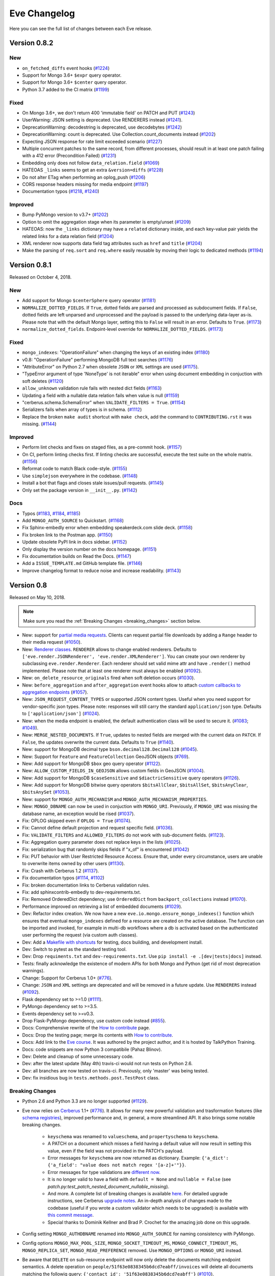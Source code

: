 Eve Changelog
=============

Here you can see the full list of changes between each Eve release.

Version 0.8.2
-------------

New
~~~
- ``on_fetched_diffs`` event hooks (`#1224`_)
- Support for Mongo 3.6+ ``$expr`` query operator.
- Support for Mongo 3.6+ ``$center`` query operator.
- Python 3.7 added to the CI matrix (`#1199`_)

Fixed
~~~~~
- On Mongo 3.6+, we don't return 400 'immutable field' on PATCH and PUT (`#1243`_)
- UserWarning: JSON setting is deprecated. Use RENDERERS instead (`#1241`_).
- DeprecationWarning: decodestring is deprecated, use decodebytes (`#1242`_)
- DeprecationWarning: count is deprecated. Use Collection.count_documents instead (`#1202`_)
- Expecting JSON response for rate limit exceeded scenario (`#1227`_)
- Multiple concurrent patches to the same record, from different processes,
  should result in at least one patch failing with a 412 error (Precondition
  Failed) (`#1231`_)
- Embedding only does not follow ``data_relation.field`` (`#1069`_)
- HATEOAS ``_links`` seems to get an extra ``&version=diffs`` (`#1228`_)
- Do not alter ETag when performing an oplog_push (`#1206`_)
- CORS response headers missing for media endpoint (`#1197`_)
- Documentation typos (`#1218`_, `#1240`_)

Improved
~~~~~~~~
- Bump PyMongo version to v3.7+ (`#1202`_)
- Option to omit the aggregation stage when its parameter is empty/unset (`#1209`_)
- HATEOAS: now the ``_links`` dictionary may have a ``related`` dictionary
  inside, and each key-value pair yields the related links for a data relation
  field (`#1204`_)
- XML renderer now supports data field tag attributes such as ``href`` and
  ``title`` (`#1204`_)
- Make the parsing of ``req.sort`` and ``req.where`` easily reusable by moving
  their logic to dedicated methods (`#1194`_)

.. _`#1199`: https://github.com/pyeve/eve/issues/1199
.. _`#1243`: https://github.com/pyeve/eve/issues/1243
.. _`#1241`: https://github.com/pyeve/eve/issues/1241
.. _`#1242`: https://github.com/pyeve/eve/issues/1242
.. _`#1202`: https://github.com/pyeve/eve/issues/1202
.. _`#1240`: https://github.com/pyeve/eve/issues/1240
.. _`#1227`: https://github.com/pyeve/eve/issues/1227
.. _`#1231`: https://github.com/pyeve/eve/issues/1231
.. _`#1069`: https://github.com/pyeve/eve/issues/1069
.. _`#1224`: https://github.com/pyeve/eve/pull/1224
.. _`#1228`: https://github.com/pyeve/eve/pull/1228
.. _`#1218`: https://github.com/pyeve/eve/pull/1218
.. _`#1209`: https://github.com/pyeve/eve/issues/1209
.. _`#1206`: https://github.com/pyeve/eve/issues/1206
.. _`#1204`: https://github.com/pyeve/eve/pull/1204
.. _`#1194`: https://github.com/pyeve/eve/pull/1194
.. _`#1197`: https://github.com/pyeve/eve/issues/1197

Version 0.8.1
-------------

Released on October 4, 2018.

New
~~~
- Add support for Mongo ``$centerSphere`` query operator (`#1181`_)
- ``NORMALIZE_DOTTED_FIELDS``. If ``True``, dotted fields are parsed and
  processed as subdocument fields. If ``False``, dotted fields are left
  unparsed and unprocessed and the payload is passed to the underlying
  data-layer as-is. Please note that with the default Mongo layer, setting this
  to ``False`` will result in an error. Defaults to ``True``. (`#1173`_)
- ``normalize_dotted_fields``. Endpoint-level override
  for ``NORMALIZE_DOTTED_FIELDS``. (`#1173`_)

Fixed
~~~~~
- ``mongo_indexes``: "OperationFailure" when changing the keys of an existing index (`#1180`_)
- v0.8: "OperationFailure" performing MongoDB full text searches (`#1176`_)
- "AttributeError" on Python 2.7 when obsolete ``JSON`` or ``XML`` settings are used (`#1175`_).
- "TypeError argument of type 'NoneType' is not iterable" error when using document embedding in conjuction with soft deletes (`#1120`_)
- ``allow_unknown`` validation rule fails with nested dict fields (`#1163`_)
- Updating a field with a nullable data relation fails when value is null (`#1159`_)
- "cerberus.schema.SchemaError" when ``VALIDATE_FILTERS = True``. (`#1154`_)
- Serializers fails when array of types is in schema. (`#1112`_)
- Replace the broken ``make audit`` shortcut with ``make check``, add the
  command to ``CONTRIBUTING.rst`` it was missing.  (`#1144`_)

Improved
~~~~~~~~
- Perform lint checks and fixes on staged files, as a pre-commit hook.
  (`#1157`_)
- On CI, perform linting checks first. If linting checks are successful,
  execute the test suite on the whole matrix. (`#1156`_)
- Reformat code to match Black code-style. (`#1155`_)
- Use ``simplejson`` everywhere in the codebase. (`#1148`_)
- Install a bot that flags and closes stale issues/pull requests. (`#1145`_)
- Only set the package version in ``__init__.py``. (`#1142`_)

Docs
~~~~
- Typos (`#1183`_, `#1184`_, `#1185`_)
- Add ``MONGO_AUTH_SOURCE`` to Quickstart. (`#1168`_)
- Fix Sphinx-embedly error when embedding speakerdeck.com slide deck. (`#1158`_)
- Fix broken link to the Postman app. (`#1150`_)
- Update obsolete PyPI link in docs sidebar. (`#1152`_)
- Only display the version number on the docs homepage. (`#1151`_)
- Fix documentation builds on Read the Docs. (`#1147`_)
- Add a ``ISSUE_TEMPLATE.md`` GitHub template file. (`#1146`_)
- Improve changelog format to reduce noise and increase readability. (`#1143`_)

.. _`#1185`: https://github.com/pyeve/eve/pull/1185
.. _`#1184`: https://github.com/pyeve/eve/pull/1184
.. _`#1183`: https://github.com/pyeve/eve/pull/1183
.. _`#1181`: https://github.com/pyeve/eve/issues/1181
.. _`#1180`: https://github.com/pyeve/eve/issues/1180
.. _`#1176`: https://github.com/pyeve/eve/issues/1176
.. _`#1175`: https://github.com/pyeve/eve/issues/1175
.. _`#1173`: https://github.com/pyeve/eve/issues/1173
.. _`#1168`: https://github.com/pyeve/eve/issues/1168
.. _`#1142`: https://github.com/pyeve/eve/issues/1142
.. _`#1143`: https://github.com/pyeve/eve/issues/1143
.. _`#1144`: https://github.com/pyeve/eve/issues/1144
.. _`#1145`: https://github.com/pyeve/eve/issues/1145
.. _`#1146`: https://github.com/pyeve/eve/issues/1146
.. _`#1147`: https://github.com/pyeve/eve/issues/1147
.. _`#1148`: https://github.com/pyeve/eve/issues/1148
.. _`#1151`: https://github.com/pyeve/eve/issues/1151
.. _`#1152`: https://github.com/pyeve/eve/issues/1152
.. _`#1150`: https://github.com/pyeve/eve/issues/1150
.. _`#1112`: https://github.com/pyeve/eve/issues/1112
.. _`#1154`: https://github.com/pyeve/eve/issues/1154
.. _`#1155`: https://github.com/pyeve/eve/issues/1155
.. _`#1156`: https://github.com/pyeve/eve/issues/1156
.. _`#1157`: https://github.com/pyeve/eve/issues/1157
.. _`#1158`: https://github.com/pyeve/eve/issues/1158
.. _`#1159`: https://github.com/pyeve/eve/issues/1159
.. _`#1163`: https://github.com/pyeve/eve/issues/1163
.. _`#1120`: https://github.com/pyeve/eve/issues/1120

Version 0.8
-----------

Released on May 10, 2018.

.. note::

    Make sure you read the :ref:`Breaking Changes <breaking_changes>` section below.

- New: support for `partial media requests`_. Clients can request partial file
  downloads by adding a ``Range`` header to their media request (`#1050`_).
- New: `Renderer classes`_. ``RENDERER`` allows to change enabled renderers.
  Defaults to ``['eve.render.JSONRenderer', 'eve.render.XMLRenderer']``. You
  can create your own renderer by subclassing ``eve.render.Renderer``. Each
  renderer should set valid mime attr and have ``.render()`` method
  implemented. Please note that at least one renderer must always be enabled
  (`#1092`_).
- New: ``on_delete_resource_originals`` fired when soft deletion occurs
  (`#1030`_).
- New: ``before_aggregation`` and ``after_aggregation`` event hooks allow to
  attach `custom callbacks to aggregation endpoints`_ (`#1057`_).
- New: ``JSON_REQUEST_CONTENT_TYPES`` or supported JSON content types. Useful
  when you need support for vendor-specific json types. Please note: responses
  will still carry the standard ``application/json`` type. Defaults to
  ``['application/json']`` (`#1024`_).
- New: when the media endpoint is enabled, the default authentication class
  will be used to secure  it. (`#1083`_; `#1049`_).
- New: ``MERGE_NESTED_DOCUMENTS``. If ``True``, updates to nested fields are
  merged with the current data on ``PATCH``. If ``False``, the updates
  overwrite the current data. Defaults to ``True`` (`#1140`_).
- New: support for MongoDB decimal type ``bson.decimal128.Decimal128``
  (`#1045`_).
- New: Support for ``Feature`` and ``FeatureCollection`` GeoJSON objects
  (`#769`_).
- New: Add support for MongoDB ``$box`` geo query operator (`#1122`_).
- New: ``ALLOW_CUSTOM_FIELDS_IN_GEOJSON`` allows custom fields in GeoJSON
  (`#1004`_).
- New: Add support for MongoDB ``$caseSensitive`` and ``$diactricSensitive``
  query operators (`#1126`_).
- New: Add support for MongoDB bitwise query operators ``$bitsAllClear``,
  ``$bitsAllSet``, ``$bitsAnyClear``, ``$bitsAnySet`` (`#1053`_).
- New: support for ``MONGO_AUTH_MECHANISM`` and
  ``MONGO_AUTH_MECHANISM_PROPERTIES``.
- New: ``MONGO_DBNAME`` can now be used in conjuction with ``MONGO_URI``.
  Previously, if ``MONGO_URI`` was missing the database name, an exception
  would be rised (`#1037`_).
- Fix: OPLOG skipped even if ``OPLOG = True`` (`#1074`_).
- Fix: Cannot define default projection and request specific field. (`#1036`_).
- Fix: ``VALIDATE_FILTERS`` and ``ALLOWED_FILTERS`` do not work with
  sub-document fields. (`#1123`_).
- Fix: Aggregation query parameter does not replace keys in the lists
  (`#1025`_).
- Fix: serialization bug that randomly skips fields if "x_of" is encountered
  (`#1042`_)
- Fix: PUT behavior with User Restricted Resource Access. Ensure that, under
  every circumstance, users are unable to overwrite items owned by other users
  (`#1130`_).
- Fix: Crash with Cerberus 1.2 (`#1137`_).
- Fix documentation typos (`#1114`_, `#1102`_)
- Fix: broken documentation links to Cerberus validation rules.
- Fix: add sphinxcontrib-embedly to dev-requirements.txt.
- Fix: Removed OrderedDict dependency; use ``OrderedDict`` from
  ``backport_collections`` instead (`#1070`_).
- Performance improved on retrieving a list of embedded documents (`#1029`_).
- Dev: Refactor index creation. We now have a new
  ``eve.io.mongo.ensure_mongo_indexes()`` function which ensures that eventual
  ``mongo_indexes`` defined for a resource are created on the active database.
  The function can be imported and invoked, for example in multi-db workflows
  where a db is activated based on the authenticated user performing the
  request (via custom auth classes).
- Dev: Add a `Makefile with shortcuts`_ for testing, docs building, and
  development install.
- Dev: Switch to pytest as the standard testing tool.
- Dev: Drop ``requiments.txt`` and ``dev-requirements.txt``. Use ``pip install
  -e .[dev|tests|docs]`` instead.
- Tests: finally acknowledge the existence of modern APIs for both Mongo and
  Python (get rid of most deprecation warnings).
- Change: Support for Cerberus 1.0+ (`#776`_).
- Change: ``JSON`` and ``XML`` settings are deprecated and will be removed in
  a future update. Use ``RENDERERS`` instead (`#1092`_).
- Flask dependency set to >=1.0 (`#1111`_).
- PyMongo dependency set to >=3.5.
- Events dependency set to >=v0.3.
- Drop Flask-PyMongo dependency, use custom code instead (`#855`_).
- Docs: Comprehensive rewrite of the `How to contribute`_ page.
- Docs: Drop the testing page; merge its contents with `How to contribute`_.
- Docs: Add link to the `Eve course`_. It was authored by the project author,
  and it is hosted by TalkPython Training.
- Docs: code snippets are now Python 3 compatibile (Pahaz Blinov).
- Dev: Delete and cleanup of some unnecessary code.
- Dev: after the latest update (May 4th) travis-ci would not run tests on
  Python 2.6.
- Dev: all branches are now tested on travis-ci. Previously, only 'master' was
  being tested.
- Dev: fix insidious bug in ``tests.methods.post.TestPost`` class.

.. _breaking_changes:

Breaking Changes
~~~~~~~~~~~~~~~~
- Python 2.6 and Python 3.3 are no longer supported (`#1129`_).
- Eve now relies on `Cerberus`_ 1.1+  (`#776`_). It allows for many new
  powerful validation and trasformation features (like `schema registries`_),
  improved performance and, in general, a more streamlined API. It also brings
  some notable breaking changes.

    - ``keyschema`` was renamed to ``valueschema``, and ``propertyschema`` to
      ``keyschema``.
    - A PATCH on a document which misses a field having a default value will
      now result in setting this value, even if the field was not provided in
      the PATCH's payload.
    - Error messages for ``keyschema`` are now returned as dictionary. Example:
      ``{'a_dict': {'a_field': "value does not match regex '[a-z]+'"}}``.
    - Error messages for type validations are `different now`_.
    - It is no longer valid to have a field with ``default = None`` and
      ``nullable = False`` (see
      *patch.py:test_patch_nested_document_nullable_missing*).
    - And more. A complete list of breaking changes  is available here_. For
      detailed upgrade instructions, see Cerberus `upgrade notes`_. An in-depth
      analysis of changes made to the codebase (useful if you wrote a custom
      validator which needs to be upgraded) is available with `this commit
      message`_.
    - Special thanks to Dominik Kellner and Brad P. Crochet for the amazing job
      done on this upgrade.

- Config setting ``MONGO_AUTHDBNAME`` renamed into ``MONGO_AUTH_SOURCE`` for
  naming consistency with PyMongo.
- Config options ``MONGO_MAX_POOL_SIZE``, ``MONGO_SOCKET_TIMEOUT_MS``,
  ``MONGO_CONNECT_TIMEOUT_MS``, ``MONGO_REPLICA_SET``,
  ``MONGO_READ_PREFERENCE`` removed. Use ``MONGO_OPTIONS`` or ``MONGO_URI``
  instead.
- Be aware that ``DELETE`` on sub-resource endpoint will now only delete the
  documents matching endpoint semantics. A delete operation on
  ``people/51f63e0838345b6dcd7eabff/invoices`` will delete all documents
  matching the followig query: ``{'contact_id': '51f63e0838345b6dcd7eabff'}``
  (`#1010`_).

.. _#1140: https://github.com/pyeve/eve/pull/1140
.. _#1111: https://github.com/pyeve/eve/issues/1111
.. _#1129: https://github.com/pyeve/eve/issues/1129
.. _#1057: https://github.com/pyeve/eve/issues/1057
.. _#1137: https://github.com/pyeve/eve/issues/1137
.. _#1122: https://github.com/pyeve/eve/issues/1122
.. _#1050: https://github.com/pyeve/eve/pull/1050
.. _#1130: https://github.com/pyeve/eve/pull/1130
.. _#1074: https://github.com/pyeve/eve/issues/1074
.. _#1036: https://github.com/pyeve/eve/issues/1036
.. _#1128: https://github.com/pyeve/eve/pull/1128
.. _#1126: https://github.com/pyeve/eve/pull/1126
.. _#1123: https://github.com/pyeve/eve/issues/1123
.. _#1102: https://github.com/pyeve/eve/pull/1102
.. _#1114: https://github.com/pyeve/eve/pull/1114
.. _#1092: https://github.com/pyeve/eve/pull/1092
.. _#1083: https://github.com/pyeve/eve/issues/1083
.. _#1049: https://github.com/pyeve/eve/issues/1049
.. _#1053: https://github.com/pyeve/eve/issues/1053
.. _#1070: https://github.com/pyeve/eve/pull/1070
.. _#1045: https://github.com/pyeve/eve/issues/1045
.. _#1042: https://github.com/pyeve/eve/pull/1042
.. _#1030: https://github.com/pyeve/eve/pull/1030
.. _#1037: https://github.com/pyeve/eve/issues/1037
.. _#1029: https://github.com/pyeve/eve/issues/1029
.. _#1024: https://github.com/pyeve/eve/issues/1024
.. _#769: https://github.com/pyeve/eve/issues/769
.. _#1004: https://github.com/pyeve/eve/issues/1004
.. _#776: https://github.com/pyeve/eve/issues/776
.. _#855: https://github.com/pyeve/eve/issues/855
.. _#1010: https://github.com/pyeve/eve/issues/1010
.. _#1025: https://github.com/pyeve/eve/issues/1025
.. _Cerberus: http://python-cerberus.org
.. _`schema registries`: http://docs.python-cerberus.org/en/stable/schemas.html#registries
.. _`different now`: http://docs.python-cerberus.org/en/stable/upgrading.html#data-types
.. _here: http://docs.python-cerberus.org/en/stable/changelog.html#breaking-changes
.. _`upgrade notes`: http://python-cerberus.org/en/stable/upgrading.html
.. _`this commit message`: https://github.com/pyeve/eve/pull/1001/commits/1110f807b478efa9f13ad1d217d22ceaa2a9e42d
.. _`partial media requests`: http://python-eve.org/features.html#partial-media-downloads
.. _`custom callbacks to aggregation endpoints`: http://python-eve.org/features.html#aggregation-event-hooks
.. _`Renderer classes`: http://python-eve.org/features.html#rendering
.. _`makefile with shortcuts`: http://python-eve.org/contributing.html#make-targets
.. _`How to contribute`: http://python-eve.org/contributing.html
.. _`Eve course`: https://training.talkpython.fm/courses/explore_eve/eve-building-restful-mongodb-backed-apis-course

Version 0.7.10
~~~~~~~~~~~~~~

Released on July 15, 2018.

- Fix: Pin Flask-PyMongo dependency to avoid crash with Flask-PyMongo 2. Closes #1172.

Version 0.7.9
~~~~~~~~~~~~~

Released on May 10, 2018

- Python 2.6 and Python 3.3 are deprecated. Closes #1129.

Version 0.7.8
~~~~~~~~~~~~~

Released on 7 February, 2018

- Fix: breaking syntax error in v0.7.7

Version 0.7.7
~~~~~~~~~~~~~

Released on 7 February, 2018

- Fix: geo queries now properly support ``$geometry`` and ``$maxDistance``
  operators. Closes #1103.

Version 0.7.6
~~~~~~~~~~~~~

Released on 14 January, 2018

- Improve query parsing robustness.

Version 0.7.5
~~~~~~~~~~~~~

Released on 4 December, 2017

- Fix: A query was not fully traversed in the sanitization. Therefore the
  blacklist for mongo wueries could be bypassed, allowing for dangerous
  ``$where`` queries (Moritz Schneider).

Version 0.7.4
~~~~~~~~~~~~~

Released on 24 May, 2017

- Fix: ``post_internal`` fails when using ``URL_PREFIX`` or ``API_VERSION``.
  Closes #810.

Version 0.7.3
~~~~~~~~~~~~~

Released on 3 May, 2017

- Eve and Cerberus are now collaboratively funded projects, see:
  https://nicolaiarocci.com/eve-and-cerberus-funding-campaign/
- Fix: Internal resource, oplog enabled: a ``*_internal`` method defined in
  ``OPLOG_METHODS`` triggers keyerror (Einar Huseby).
- Dev: use official Alabaster theme instead of custom fork.
- Fix: docstrings typos (Martin Fous).
- Docs: explain that ``ALLOW_UNKNOWN`` can also be used to expose the whole
  document as found in the database, with no explicit validation schema.
  Addresses #995.
- Docs: add Eve-Healthcheck to extensions list (Luis Fernando Gomes).

Version 0.7.2
~~~~~~~~~~~~~

Released on 6 March, 2017

- Fix: Validation exceptions are returned in ``doc_issues['validator
  exception']`` across all edit methods (POST, PUT, PATCH). Closes #994.
- Fix: When there is ``MONGO_URI`` defined it will be used no matter if the
  resource is using a prefix or not (Petr Jašek).
- Docs: Add code snippet with an example of how to implement a simple list of
  items that supports both list-level and item-level CRUD operations (John
  Chang).

Version 0.7.1
~~~~~~~~~~~~~

Released on 14 February, 2017

- Fix: "Cannot create a consistent method resolution order" on Python 3.5.2 and
  3.6 since Eve 0.7. Closes #984.

- Docs: update README with svg bade (Sobolev Nikita).
- Docs: fix typo and dead link to Nicola's website (Dominik Kellner).

- ``develop`` branch has been dropped. ``master`` is now the default project
  branch.

Version 0.7
~~~~~~~~~~~

Released on 6 February, 2017

- New: Add Python 3.6 as a supported interpreter.

- New: ``OPTIMIZE_PAGINATION_FOR_SPEED``. Set this to ``True`` to improve
  pagination performance. When optimization is active no count operation, which
  can be slow on large collections, is performed on the database. This does
  have a few consequences. Firstly, no document count is returned. Secondly,
  ``HATEOAS`` is less accurate: no last page link is available, and next page
  link is always included, even on last page. On big collections, switching
  this feature on can greatly improve performance. Defaults to ``False``
  (slower performance; document count included; accurate ``HATEOAS``). Closes
  #944 and #853.


- New: ``Location`` header is returned on ``201 Created`` POST responses. If
  will contain the URI to the created document. If bulk inserts are enabled,
  only the first document URI is returned. Closes #795.

- New: Pretty printing.You can pretty print the response by specifying a query
  parameter named ``?pretty`` (Hasan Pekdemir).

- New: ``AUTO_COLLAPSE_MULTI_KEYS``. If set to ``True``, multiple values sent
  with the same key, submitted using the ``application/x-www-form-urlencoded``
  or ``multipart/form-data`` content types, will automatically be converted to
  a list of values. When using this together with ``AUTO_CREATE_LISTS`` it
  becomes possible to use lists of media fields. Defaults to ``False``. Closes
  #932 (Conrad Burchert).

- New: ``AUTO_CREATE_LISTS``. When submitting a non ``list`` type value for
  a field with type ``list``, automatically create a one element list before
  running the validators. Defaults to ``False`` (Conrad Burchert).

- New: Flask-PyMongo compatibility for for ``MONGO_CONNECT`` config setting
  (Massimo Scamarcia).

- New: Add Python 3.5 as a supported interpreter (Mattias Lundberg).

- New: ``MONGO_OPTIONS`` allows MongoDB arguments to be passed to the
  MongoClient object. Defaults to ``{}`` (Massimo Scamarcia).

- New: Regexes are allowed by setting ``X_DOMAINS_RE`` values. This allows CORS
  to support websites with dynamic ranges of subdomains. Closes #660 and #974.

- New: If ``ENFORCE_IF_MATCH`` option is active, then all requests are expected
  to include the ``If-Match`` or they will be rejected (same as old behavior).
  However, if ``ENFORCE_IF_MATCH`` is disabled, then client determines whether
  request is conditional. When ``If-Match`` is included, then request is
  conditional, otherwise the request is processed with no conditional checks.
  Closes #657 (Arthur Burkart).

- New: Allow old document versions to be cache validated using ETags (Nick
  Park).

- New: Support weak ETags, commonly applied by servers transmitting gzipped
  content (Nick Park).

- New: ``on_oplog_push`` event is fired when OPLOG is about to be updated.
  Callbacks receive two arguments: ``resource`` (resource name) and ``entries``
  (list of oplog entries which are about to be written).

- New: optional ``extra`` field is available for OPLOG entries. Can be updated
  by callbacks hooked to the new ``on_oplog_push`` event.

- New: OPLOG audit now include the username or token when available. Closes
  #846.

- New ``get_internal`` and ``getitem_internal`` functions can be used for
  internal GET calls. These methods are not rate limited, authentication is not
  checked and pre-request events are not raised.

- New: Add support for MongoDB ``DBRef`` fields (Roman Gavrilov).

- New: ``MULTIPART_FORM_FIELDS_AS_JSON``. In case you are submitting your
  resource as ``multipart/form-data`` all form data fields will be submitted as
  strings, breaking any validation rules you might have on the resource fields.
  If you want to treat all submitted form data as JSON strings you will have to
  activate this setting. Closes #806 (Stratos Gerakakis).

- New: Support for MongoDB Aggregation Framework. Endpoints can respond with
  aggregation results. Clients can optionally influence aggregation
  results by using the new ``aggregate`` option: ``aggregate={"$year": 2015}``.

- New: Flask views (``@app.route``) can now set ``mongo_prefix`` via Flask's
  ``g`` object: ``g.mongo_prefix = 'MONGO2'`` (Gustavo Vargas).

- New: Query parameters not recognised by Eve are now returned in HATEOAS URLs
  (Mugur Rus).

- New: ``OPLOG_CHANGE_METHODS`` is a list of HTTP methods which operations will
  include changes into the OpLog (mmizotin).

- Change: Return ``428 Precondition Required`` instead of a generic ``403
  Forbidden`` when the ``If-Match`` request header is missing (Arnau Orriols).

- Change: ETag response header now conforms to RFC 7232/2.3 and is surrounded
  by double quotes. Closes #794.

- Fix: Better locating of ``settings.py``. On startup, if settings flag is
  omitted in constructor, Eve will try to locate file named settings.py, first
  in the application folder and then in one of the application's subfolders.
  You can choose an alternative filename/path, just pass it as an argument when
  you instantiate the application. If the file path is relative, Eve will try
  to locate it recursively in one of the folders in your sys.path, therefore
  you have to be sure that your application root is appended to it. This is
  useful, for example, in testing environments, when settings file is not
  necessarily located in the root of your application. Closes #820 (Mario
  Kralj).

- Fix: Versioning does not work with User Restricted Resource Access. Closes
  #967 (Kris Lambrechts)

- Fix: ``test_create_indexes()`` typo. Closes 960.

- Fix: fix crash when attempting to modify a document ``_id`` on MongoDB 3.4
  (Giorgos Margaritis)

- Fix: improve serialization of boolean values. Closes #947 (NotSpecial).

- Fix: fix intermittently failing test. Closes #934 (Conrad Burchert).

- Fix: Multiple, fast (within a 1 second window) and neutral (no actual changes)
  PATCH requests should not raise ``412 Precondition Failed``. Closes #920.

- Fix: Resource titles are not properly escaped during the XML rendering of the
  root document (Kris Lambrechts).

- Fix: ETag request headers which conform to RFC 7232/2.3 (double quoted value)
  are now properly processed. Addresses #794.

- Fix: Deprecation warning from Flask. Closes #898 (George Lestaris).

- Fix: add Support serialization on lists using anyof, oneof, allof, noneof.
  Closes #876 (Carles Bruguera).

- Fix: update security example snippets to match with current API (Stanislav
  Filin).

- Fix: ``notifications.py`` example snippet crashes due to lack of ``DOMAIN``
  setting (Stanislav Filin).

- Docs: clarify documentation for custom validators: Cerberus dependency is
  still pinned to version 0.9.2. Upgrade to Cerberus 1.0+ is planned with v0.8.
  Closes #796.
- Docs: remove the deprecated ``--ditribute`` virtualenv option (Eugene
  Prikazchikov).
- Docs: add date and subdocument fields filtering examples. Closes #924.
- Docs: add Eve-Neo4j to the extensions page (Rodrigo Rodriguez).
- Docs: stress that alternate backends are supported via community extensions.
- Docs: clarify that Redis is an optional dependency (Mateusz Łoskot).

- Update license to 2017. Closes #955.
- Update: Flask 0.12. Closes #945, #904 and #963.
- Update: PyMongo 3.4 is now required. Closes #964.

Version 0.6.4
~~~~~~~~~~~~~

Released on 8 June, 2016

- Fix: Cannot serialize data when a field that has a ``valueschema`` that is of
  ``dict`` type. Closes #874.
- Fix: Authorization header bearer tokens not parsed correctly. Closes #866
  (James Stewart).
- Fix: TokenAuth prevents base64 decoding of Tokens. Closes #840.
- Fix: If datasource source is specified no fields are included by default.
  Closes #842.

- Docs: streamline Quickstart guide. Closes #868.
- Docs: fix broken link in Installation page. Closes #861.
- Docs: Resource configuration doesn't mention ``versioning`` override. Closes
  #845.

Version 0.6.3
~~~~~~~~~~~~~

Released on 16 March, 2016

- Fix: Since 0.6.2, static projections are not honoured. Closes #837.


Version 0.6.2
~~~~~~~~~~~~~

Released on 14 March, 2016

- Fix: ``Access-Control-Allow-Max-Age`` should actually be
  ``Access-Control-Max-Age``. Closes #829.
- Fix: ``unique`` validation rule is checked against soft deleted documents.
  Closes #831.
- Fix: Mongo does not allow ``$`` and ``.`` in field names. Apply this
  validation in schemas and dict fields. Closes #780.
- Fix: Remove "ensure uniqueness of (custom) id fields" feature. Addresses
  #788.
- Fix: ``409 Conflict`` not reported since upgrading to PyMongo 3. Closes #680.
- Fix: when a document is soft deleted, the OPLOG `_updated` field is not the
  time of the deletion but the time of the previous last update (Cyril
  Bonnard).
- Fix: TokenAuth. When the tokens are passed as "Authorization: " or
  "Authorization: Token " headers, werkzeug does not recognize them as valid
  authorization header, therefore the ``request.authorization`` field is empty
  (Luca Di Gaspero).
- Fix: ``SCHEMA_ENDPOINT`` does not work when schema has lambda function as
  ``coerce`` rule. Closes #790.
- Fix: CORS pre-flight requests malfunction on ``SCHEMA_ENDPOINT`` endpoint
  (Valerie Coffman).
- Fix: do not attempt to parse ``number`` values as strings when they are
  numerical (Nick Park).
- Fix: the ``__init__.py`` ``ITEM_URL`` does not match default_settings.py.
  Closes #786 (Ralph Smith).
- Fix: startup crash when both ``SOFT_DELETE`` and ``ALLOW_UNKNOWN`` are
  enabled. Closes #800.
- Fix: Serialize inside ``of`` and ``of_type`` rules new in Cerberus 0.9.
  Closes #692 (Arnau Orriols).
- Fix: In ``put_internal`` Validator is not set when ``skip_validation`` is
  ``true`` (Wei Guan).
- Fix: In ``patch_internal`` Validator is not set when ``skip_validation`` is
  ``true`` (Stratos Gerakakis).
- Fix: Add missing serializer for fields of type ``number`` (Arnau Orriols).
- Fix: Skip any null value from serialization (Arnau Orriols).
- Fix: When ``SOFT_DELETE`` is active an exclusive ``datasource.projection``
  causes a ``500`` error. Closes #752.

- Update: PyMongo 3.2 is now required.
- Update: Flask-PyMongo 0.4+ is now required.
- Update: Werkzeug up to 0.11.4 is now required
- Change: simplejson v3.8.2 is now required.

- Docs: fix some typos (Manquer, Patrick Decat).
- Docs: add missing imports to authentication docs (Hamdy)
- Update license to 2016 (Prayag Verma)

Version 0.6.1
~~~~~~~~~~~~~

Released on 29 October, 2015

- New: ``BULK_ENABLED`` enables/disables bulk insert. Defaults to ``True``
  (Julian Hille).
- New: ``VALIDATE_FILTERS`` enables/disables validating of query filters
  against resource schema. Closes #728 (Stratos Gerakakis).
- New: ``TRANSPARENT_SCHEMA_RULES`` enables/disables schema validation globally
  and ``transparent_schema_rules`` per resource (Florian Rathgeber).
- New: ``ALLOW_OVERRIDE_HTTP_METHOD`` enables/disables support for overriding
  request methods with ``X-HTTP-Method-Override`` headers (Julian Hille).

- Fix: flake8 fails on Python 3. Closes #747 (Simon Schönfeld).
- Fix: recursion for dotted field normalization (Matt Tucker).
- Fix: dependendencies on sub-document fields always return 422. Closes #706.
- Fix: invoking ``post_internal`` with ``skpi_validation = True`` causes
  a ``422`` response. Closes #726.
- Fix: explict inclusive datasource projection is ignored. Closes #722.

- Dev: fix rate limiting tests so they don't occasionally fail.
- Dev: make sure connections opened by test suite are properly closed on
  teardown.
- Dev: use middleware to parse overrides and eventually update request method
  (Julian Hille).
- Dev: optimize versioning by building specific versions without deepcopying
  the root document (Nick Park).
- Dev: ``_client_projection`` method has been moved up from the mongo layer to
  the base DataLayer class. It is now available for other data layers
  implementations, such as Eve-SQLAlchemy (Gonéri Le Bouder).

- Docs: add instructions for installing dependencies and building docs (Florian
  Rathgeber).
- Docs: fix link to contributing guidelines (Florian Rathgeber).
- Docs: fix some typos (Stratos Gerakakis, Julian Hille).
- Docs: add Eve-Swagger to Extensions page.
- Docs: fix broken link to Mongo's capped collections (Nathan Reynolds).


Version 0.6
~~~~~~~~~~~

Released on 28 September, 2015

- New: support for embedding simple ObjectId fields: you can now use the
  ``data_relation`` rule on them (Gonéri Le Bouder).
- New: support for multiple layers of embedding (Gonéri Le Bouder).
- New: ``SCHEMA_ENDPOINT`` allows resource schema to be returned from an API
  endpoint (Nick Park).
- New: HATEOAS links can be customized from within callback functions (Magdas
  Adrian).
- New: ``_INFO``: string value to include an info section, with the given INFO
  name, at the Eve homepage (suggested value ``_info``). The info section will
  include Eve server version and API version (API_VERSION, if set).  ``None``
  otherwise, if you do not want to expose any server info. Defaults to ``None``
  (Stratos Gerakakis).
- New: ``id_field`` sets a field used to uniquely identify resource items
  within the database. Locally overrides ``ID_FIELD`` (Dominik Kellner).
- New: ``UPSERT_ON_PUT`` allows document creation on PUT if the document does
  not exist. Defaults to ``True``. See below for details.
- New: PUT attempts to create a document if it does not exist. The URL endpoint
  will be used as ``ID_FIELD`` value (if ``ID_FIELD`` is included with the
  payload, it will be ignored). Normal validation rules apply. The response
  will be a ``201 Created`` on successful creation. Response payload will be
  identical the one you would get by performing a single document POST to the
  resource endpoint. Set ``UPSET_ON_PUT`` to ``False`` to disable this
  behaviour, and get a ``404`` instead.  Closes #634.
- New: POST accepts documents which include ``ID_FIELD`` (``_id``) values. This
  is in addition to the old behaviour of auto-generating ``ID_FIELD`` values
  when the submitted document does not contain it. Please note that, while you
  can add ``ID_FIELD`` to the schema (previously not allowed), you don't really
  have to, unless its type is different from the ``ObjectId`` default. This
  means that in most cases you can start storing ``ID_FIELD``-included
  documents right away, without making any changes.
- New: Log MongoDB and HTTP methods exceptions (Sebastien Estienne).
- New: Enhanced Logging.
- New: ``VALIDATION_ERROR_AS_LIST``. If ``True`` even single field errors will
  be returned in a list. By default single field errors are returned as strings
  while multiple field errors are bundled in a list. If you want to standardize
  the field errors output, set this setting to ``True`` and you will always get
  a list of field issues. Defaults to ``False``. Closes #536.
- New: ``STANDARD_ERRORS`` is a list of HTTP codes that will be served with the
  canonical API response format, which includes a JSON body providing both
  error code and description. Addresses #586.
- New: ``anyof`` validation rule allows you to list multiple sets of rules to
  validate against.
- New: ``alloff`` validation rule, same as ``anyof`` except that all rule
  collections in the list must validate.
- New: ``noneof`` validation rule. Same as ``anyof`` except that it requires no
  rule collections in the list to validate.
- New: ``oneof`` validation rule. Same as ``anyof`` except that only one rule
  collections in the list can validate.
- New: ``valueschema`` validation rules replaces the now deprecated
  ``keyschema`` rule.
- New: ``propertyschema`` is the counterpart to ``valueschema`` that validates
  the keys of a dict.
- New: ``coerce`` validation rule. Type coercion allows you to apply a callable
  to a value before any other validators run.
- New: ``MONGO_AUTHDBNAME`` allows to specify a MongoDB authorization database.
  Defaults to ``None`` (David Wood).
- New: ``remove`` method in Mongo data layer now returns the deletion status or
  ``None`` if write acknowledgement is disabled (Mayur Dhamanwala).
- New: ``unique_to_user`` validation rule allows to validate that a field value
  is unique to the user. Different users can share the same value for the
  field. This is useful when User Restricted Resource Access is enabled on an
  endpoint. If URRA is not active on the endpoint, this rule behaves like
  ``unique``. Closes #646.
- New: ``MEDIA_BASE_URL`` allows to set a custom base URL to be used when
  ``RETURN_MEDIA_AS_URL`` is active (Henrique Barroso).
- New: ``SOFT_DELETE`` enables soft deletes when set to ``True`` (Nick Park.)
- New: ``mongo_indexes`` allows for creation of MongoDB indexes at application
  launch (Pau Freixes.)
- New: clients can opt out of default embedded fields:
  ``?embedded={"author":0}`` would cause the embedded author not to be included
  with response payload. (Tobias Betz.)
- New: CORS: Support for ``X-ALLOW-CREDENTIALS`` (Cyprien Pannier.)
- New: Support for dot notation in POST, PATCH and PUT methods. Be aware that,
  for PATCH and PUT, if dot notation is used even on just one field, the whole
  sub-document will be replaced. So if this document is stored:

  ``{"name": "john", "location": {"city": "New York", "address": "address"}}``

  A PATCH like this:

    ``{"location.city": "Boston"}``

  (which is exactly equivalent to:)

    ``{"location": {"city": "a nested city"}}``

  Will update the document to:

  ``{"name": "john", "location": {"city": "Boston"}}``

- New: JSONP Support (Tim Jacobi.)
- New: Support for multiple MongoDB databases and/or servers.

  - ``mongo_prefix`` resource setting allows overriding of the default
    ``MONGO`` prefix used when retrieving MongoDB settings from configuration.
    For example, set a resource ``mongo_prefix`` to ``MONGO2`` to read/write
    from the database configured with that prefix in your settings file
    (``MONGO2_HOST``, ``MONGO2_DBNAME``, etc.)
  - ``set_mongo_prefix()`` and ``get_mongo_prefix()`` have been added to
    ``BasicAuth`` class and derivates. These can be used to arbitrarily set
    the target database depending on the token/client performing the request.

  Database connections are cached in order to not to loose performance. Also,
  this change only affects the MongoDB engine, so extensions currently
  targetting other databases should not need updates (they will not inherit
  this feature however.)
- New: Enable ``on_pre_GET`` hook for HEAD requests (Daniel Lytkin.).
- New: Add ``X-Total-Count`` header for collection GET/HEAD requests (Daniel
  Lytkin.).
- New: ``RETURN_MEDIA_AS_URL``, ``MEDIA_ENDPOINT`` and ``MEDIA_URL`` allow for
  serving files at a dedicated media endpoint while urls are returned in
  document media fields (Daniel Lytkin.)
- New: ``etag_ignore_fields``. Resource setting with a list of fields belonging
  to the schema that won't be used to compute the ETag value. Defaults to
  ``None`` (Olivier Carrère.)

- Change: when HATEOAS is off the home endpoint will respond with ``200 OK``
  instead of ``404 Not Found`` (Stratos Gerakakis).
- Change: PUT does not return ``404`` if a document URL does not exist. It will
  attempt to create the document instead. Set ``UPSET_ON_PUT`` to ``False`` to
  disable this behaviour and get a ``404`` instead.
- Change: A PATCH including an ``ID_FIELD`` field which value is different than
  the original will get a ``400 Bad Request``, along with an explanation in the
  message body that the field is immutable. Previously, it would get an
  ``unknown field`` validation error.

- Dev: Improve GET perfomance on large versioned documents (Nick Park.)
- Dev: The ``MediaStorage`` base class now accepts the active resource as an
  argument for its methods. This allows data-layers to avoid resorting to the
  Flask request object to determine the active resource. To preserve backward
  compatibility the new ``resource`` argument defaults to ``None`` (Magdas
  Adrian).
- Dev: The Mongo data-layer is not dependant on the Flask request object
  anymore. It will still fallback to it if the ``resource`` argument is
  ``None``. Closes #632. (Magdas Adrian).

- Fix: store versions in the same mongo collection when ``datasource`` is used
  (Magdas Adrian).
- Fix: Update ``serialize`` to gracefully handle non-dictionary values in dict
  type fields (Nick Park).
- Fix: changes to the ``updates`` argument, applied by callbacks hooked to the
  ``on_updated`` event, were not persisted to the database (Magdas Adrian).
  Closes #682.
- Fix: Changes applied to the ``updates`` argument``on_updated`` returns the
  whole updated document. Previously, it was only returning the updates sent
  with the request. Closes #682.
- Fix: Replace the Cerberus rule ``keyschema``, now deprecated, with the new
  ``propertyschema`` (Julian Hille).
- Fix: some error message are not filtered out of debug mode anymore, as they
  are useful for users and do not leak information. Closes #671 (Sebastien
  Estienne).
- Fix: reinforce Content-Type Header handling to avoid possible crash when it
  is missing (Sebastien Estienne).
- Fix: some schema errors were not being reported as SchemaError exceptions.
  A more generic 'DOMAIN missing or wrong' message was returned instead.
- Fix: When versioning is enabled on a resource with a custom ID_FIELD,
  versioning documents will inherit their ID from the versioned document,
  making any update of the document result in a DuplicateKeyError (Matthieu
  Prat).
- Fix: Filter validation fails to validate query selectors that contain a value
  of the list data-type, which is not a list of sub-queries. See #674 (Matthieu
  Prat).
- Fix: ``_validate_dependencies`` always returns ``None``.
- Fix: ``412 Precondition Failed`` does not return a JSON body. Closes #661.
- Fix: ``embedded_fields`` may point on a field that come from another embedded
  document. For example, ``['a.b.c', 'a.b', 'a']`` (Gonéri Le Bouder).
- Fix: add handling of sub-resource resolving for PUT method (Olivier Poitrey).
- Fix: ``dependencies`` rule would mistakenly validate documents when target
  fields happened to also have a ``default`` value.
- Fix: According to RFC2617 the separator should be (=) instead of (:). This
  caused at least Chrome not to prompt user for the credentials, and not to
  send the Authorization header even when credentials were in the url (Samuli
  Tuomola).
- Fix: make sure ``unique`` validation rule is consistent between HTTP methods.
  A field value must be unique within the datasource, regardless of the user
  who created it. Closes #646.
- Fix: OpLog domain entry is not created if ``OPLOG_ENDPOINT`` is ``None``.
  Closes #628.
- Fix: Do not overwrite ``ID_FIELD`` as it is not a sub resource. See #641 for
  details (Olivier Poitrey).
- Fix: ETag computation crash when non-standard json serializers are used
  (Kevin Roy.)
- Fix: Remove duplicate item in Mongo operators list. Closes #619.
- Fix: Versioning: invalidate cache when ``_latest_version`` changes in
  versioned doc (Nick Park.)
- Fix: snippet in account management tutorial (xgddsg.)
- Fix: ``MONGO_REPLICA_SET`` and other significant Flask-PyMongo settings have
  been added to the documentation. Closes #615.
- Fix: Serialization of lists of lists (Nick Park.)
- Fix: Make sure ``original`` is not modified during ``PATCH``. Closes #611
  (Petr Jašek.)
- Fix: Route parameters are applied to new documents before they are validated.
  This ensures that documents with required fields will be populated before
  they are validated. Addresses #354. (Matthew Ellison.)
- Fix: ``GridFSMediaStorage`` does not save filename. Closes #605 (Sam Luu).
- Fix: Reinforce GeoJSON validation (Joakim Uddholm.)
- Fix: Geopoint coordinates do not accept integers. Closes #591 (Joakim
  Uddholm.)
- Fix: OpLog enabled makes PUT return wrong Etag. Closes #590.

- Update: Cerberus 0.9.2 is now required.
- Update: PyMongo 2.8 is now required (which in turn supports MongoDB 3.0)

Version 0.5.3
~~~~~~~~~~~~~

Released on 17 March, 2015.

- Fix: Support for Cerberus 0.8.1.
- Fix: Don't block on first field serialization exception. Closes #568.
- Fix: Ignore read-only fields in ``PUT`` requests when their values aren't
  changed compared to the stored document (Bjorn Andersson.)

- Docs: replace ``file`` with ``media`` type. Closes #566.

Version 0.5.2
~~~~~~~~~~~~~

Released on 23 Feb, 2015.
Codename: 'Giulia'.

- Fix: hardening of database concurrency checks. See #561 (Olivier Carrère.)
- Fix: ``PATCH`` and ``PUT`` do not include Etag header (Marcus Cobden.)
- Fix: endpoint-level authentication crash when a callable is passed. Closes
  #558.
- Fix: serialization of ``keyschema`` fields with ``objetid`` values. Closes
  #525.
- Fix: typos in schema rules might lead to arbitrary payloads being validated
  (Emmanuel Leblond.)
- Fix: ObjectId value in ID field of type string (Jaroslav Semančík.)
- Fix: User Restricted Resource Access does not work with HMAC Auth classes.
- Fix: Crash when ``embedded`` is used on subdocument with a missing field
  (Emmanuel Leblond.)

- Docs: add ``MONGO_URI`` as an alternative to other MongoDB connection
  options. Closes #551.

- Change: Werkzeug 0.10.1 is now required.
- Change: ``DataLayer`` API methods ``update()`` and ``replace()`` have a new
  ``original`` argument.

Version 0.5.1
~~~~~~~~~~~~~

Released on 16 Jan, 2015.

- Fix: dependencies with value checking seem broken (#547.)
- Fix: documentation typo (Marc Abramowitz.)
- Fix: pretty url for regex with a colon in the expression (Magdas Adrian.)

Version 0.5
~~~~~~~~~~~

Released on 12 Jan, 2015.

- New: Operations Log (http://python-eve.org/features#operations-log.)
- New: GeoJSON (http://python-eve.org/features.html#geojson) (Juan Madurga.)
- New: Internal Resources (http://python-eve.org/features#internal-resources) (Magdas Adrian.)
- New: Support for multiple origins when using CORS (Josh Villbrandt, #532.)
- New: Regexes are stripped out of HATEOAS urls when present. You now get
  ``games/<game_id>/images`` where previously you would get
  ``games/<regex('[a-f0-9]{24}'):game_id>/images``). Closes #466.
- New: ``JSON_SORT_KEYS`` enables JSON key sorting (Matt Creenan).
- New: Add the current query string to the self link for responses with
  multiple documents. Closes #464 (Jen Montes).
- New: When document versioning is on, add ``?version=<version_num>`` to
  HATEOAS self links. Also adds pagination links for ``?version=all`` and
  ``?version=diffs`` requests when the number exceeds the max results.
  Partially addresses #475 (Jen Montes).
- New: ``QUERY_WHERE`` allows to set the query parameter key for filters.
  Defaults to ``where``.
- New: ``QUERY_SORT`` allows to set the query parameter key for sorting.
  Defaults to ``sort``.
- New: ``QUERY_PAGE`` allows to set the query parameter key for pagination.
  Defaults to ``page``.
- New: ``QUERY_PROJECTION`` allows to set the query parameter key for
  projections. Defaults to ``projection``.
- New: ``QUERY_MAX_RESULTS`` allows to set the query parameter key for max
  results. Defaults to ``max_results``.
- New: ``QUERY_EMBEDDED`` allows to set the query parameter key embedded
  documents. Defaults to ``embedded``.
- New: Fire ``on_fetched`` events for ``version=all`` requests (Jen Montes).
- New: Support for CORS ``Access-Control-Expose-Headers`` (Christian Henke).
- New: ``post_internal()`` can be used for intenral post calls. This method is
  not rate limited, authentication is not checked and pre-request events are
  not raised (Magdas Adrian).
- New: ``put_internal()`` can be used for intenral PUT calls. This method is
  not rate limited, authentication is not checked and pre-request events are
  not raised (Kevin Funk).
- New: ``patch_internal()`` can be used for intenral PATCH calls. This method
  is not rate limited, authentication is not checked and pre-request events are
  not raised (Kevin Funk).
- New: ``delete_internal()`` can be used for intenral DELETE calls. This method
  is not rate limited, authentication is not checked and pre-request events are
  not raised (Kevin Funk).
- New: Add an option to ``_internal`` methods to skip payload validation
  (Olivier Poitrey).
- New: Comma delimited sort syntax in queries. The MongoDB data layer now also
  supports queries like ``?sort=lastname,-age``. Addresses #443.
- New: Add extra 4xx response codes for proper handling. Only ``405`` Method
  not allowed, ``406`` Not acceptable, ``409`` Conflict, and ``410`` Gone have
  been added to the list (Kurt Doherty).
- New: Add serializers for integer and float types (Grisha K.)
- New: dev-requirements.txt added to the repo.
- New: Embedding of documents by references located in any subdocuments. For
  example, query ``embedded={"user.friends":1}`` will return a document with
  "user" and all his "friends" embedded, but only if ``user`` is a subdocument
  and ``friends`` is a list of references (Dmitry Anoshin).
- New: Allow mongoengine to work properly with cursor counts (Johan Bloemberg)
- New: ``ALLOW_UNKNOWN`` allows unknown fields to be read, not only written as
  before. Closes #397 and #250.
- New: ``VALIDATION_ERROR_STATUS`` allows setting of the HTTP status code to
  use for validation errors. Defaults to ``422`` (Olivier Poitrey).
- New: Support for sub-document projections. Fixes #182 (Olivier Poitrey).
- New: Return ``409 Conflict`` on pymongo ``DuplicateKeyError`` for ``POST``
  requests, as already happens with ``PUT`` requests (Matt Creenan, #537.)

- Change: ``DELETE`` returns ``204 NoContent`` on a successful delete.
- Change: SERVER_NAME removed as it is not needed anymore.
- Change: URL_PROTOCOL removed as it is not needed anymore.
- Change: HATEOAS links are now relative to the API root. Closes #398 #401.
- Change: If-Modified-Since has been disabled on resource (collections)
  endpoints. Same functionality is available with a ``?where={"_udpated":
  {"$gt": "<RFC1123 date>"}}`` request. The OpLog also allows retrieving detailed
  changes happened at any endpoint, deleted documents included. Closes #334.
- Change: etags are now persisted with the documents. This ensures that etags
  are consistent across queries, even when projection queries are issued.
  Please note that etags will only be stored along with new documents created
  and/or edited via API methods (POST/PUT/PATCH). Documents inserted by other
  means and those stored with v0.4 and below will keep working as previously:
  their etags will be computed on-the-fly and you will get still be getting
  inconsistent etags when projection queries are issued. Closes #369.
- Change: XML item, meta and link nodes are now ordered. Closes #441.
- Change: ``put`` method signature for ``MediaStorage`` base class has been
  updated. ``filemame`` is now optional. Closes #414.
- Change: CORS behavior to be compatible with browsers (Chrome). Eve is now
  echoing back the contents of the Origin header if said content is whitelisted
  in X_DOMAINS. This also safer as it avoids exposing internal server
  configuration. Closes #408. This commit was carefully handcrafed on a flight
  to EuroPython 2014.
- Change: Specify a range of dependant package versions. #379 (James Stewart).
- Change: Cerberus 0.8 is now required.
- Change: pymongo v2.7.2 is now required.
- Change: simplejson v3.6.5 is now required.
- Change: update ``dev-requirements.txt`` to most recent tools available.

- Fix: add ``README.rst`` to ``MANIFEST.in`` (Niall Donegan.)
- Fix: ``LICENSE`` variable in ``setup.py`` should be "shortstring". Closes
  #540 (Niall Donegan.)
- Fix: ``PATCH`` on fields with original value of ``None`` (Marcus Cobden,
  #534).
- Fix: Fix impossible version ranges in setup.py (Marcus Cobden, #531.)
- Fix: Bug with expanding lists of roles, compromising authorization (Mikael
  Berg, #527)
- Fix: ``PATCH`` on subdocument fields does not overwrite the whole
  subdocument anymore. Closes #519.
- Fix: Added support for validation on field attribute with type list (Jorge
  Morales).
- Fix: Fix a serialization bug with integer and float when value is
  0 (Olivier Poitrey).
- Fix: Custom ID fields tutorial: if custom ID fields are being used, then
  MongoDB/Eve won't be able to create them automatically as it does with the
  `ObjectId` default type. Closes #511.
- Fix: Dependencies with default values were reported as missing if omitted.
  Closes #353.
- Fix: Dependencies always fails on PATCH if dependent field isn't part of
  the update. #363.
- Fix: client projections work when ``allow_unknown`` is active. Closes #497.
- Fix: datasource projections are active when ``allow_unknown`` is active.
  closes #497.
- Fix: Properly serialize nullable floats and integers. Closes #469.
- Fix: ``_mongotize()`` turns non-ObjectId strings (but not unicode) into
  ObjectIds. Closes #508 (Or Neeman).
- Fix: Fix validation of read-only fields inside dicts. Closes #474 (Arnau
  Orriols).
- Fix: Parent and collection links follow the scheme described in #475 (Jen
  Montes).
- Fix: Ignore read-only fields in ``PATCH`` requests when their values aren't
  changed compared to the stored document. Closes #479.
- Fix: Allow ``EVE_SETTINGS`` envvar to be used exclusively. Previously,
  a settings file in the working directory was always required. Closes #461.
- Fix: exception when trying to set nullable media field to null (Daniel
  Lytkin)
- Fix: Add missing ``$options`` and ``$list`` MongoDB operators to the
  allowed list (Jaroslav Semančík).
- Fix: Get document when it is missing embedded media. In case you try to
  embedd a document which has media fields and that document has been deleted,
  you would get an error (Petr Jašek).
- Fix: fix additional lookup regex in  RESTful Account Management tutorial
  (Ashley Roach).
- Fix: ``utils.weak_date`` always returns a RFC-1123 date (Petr Jašek).
- Fix: Can't embed a ressource with a custom _id (non ObjectId). Closes #427.
- Fix: Do not follow DATE_FORMAT for HTTP headers. Closes #429 (Olivier
  Poitrey).
- Fix: Fix app initialization with resource level versioning #409 (Sebastián
  Magrí).
- Fix: KeyError when trying to use embedding on a field that is missing from
  document. It was fixed earlier in #319, but came back again after new
  embedding mechanism (Daniel Lytkin).
- Fix: Support for list of strings as default value for fields (hansotronic).
- Fix: Media fields are now properly returned even in embedded documents.
  Closes #305.
- Fix: auth in domain configuration can be either a callable or a class
  instance (Gino Zhang).
- Fix: Schema definition: a default value of [] for a list causes IndexError.
  Closes #417.
- Fix: Close file handles in setup.py (Harro van der Klauw)
- Fix: Querying a collection should always return pagination information (even
  when no data is being returned). Closes #415.
- Fix: Recursively validate the whole query string.
- Fix: If the data layer supports a list of allowed query operators, take
  them into consideration when validating a query string. Closes #388.
- Fix: Abort with 400 if unsupported query operators are used. Closes #387.
- Fix: Return the error if a blacklisted MongoDB operator is used in a query
  (debug mode).
- Fix: Invalid sort syntax raises 500 instead of 400. Addresses #378.
- Fix: Fix serialization when `type` is missing in schema. #404 (Jaroslav
  Semančík).
- Fix: When PUTting or PATCHing media fields, they would not be properly
  replaced as needed (Stanislav Heller).
- Fix: ``test_get_sort_disabled`` occasional failure.
- Fix: A POST with an empty array leads to a server crash. Now returns a 400
  error isntead and ensure the server won't crash in case of mongo invalid
  operations (Olivier Poitrey).
- Fix: PATCH and PUT don't respect flask.abort() in a pre-update event. Closes
  #395 (Christopher Larsen).
- Fix: Validating keyschema rules would cause a TypeError since 0.4. Closes
  pyeve/cerberus#48.
- Fix: Crash if client projection is not a dict #390 (Olivier Poitrey).
- Fix: Server crash in case of invalid "where" syntax #386 (Olivier Poitrey).


Version 0.4
~~~~~~~~~~~

Released on 20 June, 2014.

- [new] You can now start the app without any resource defined and use
  ``app.register_resource`` later as needed (Petr Jašek).
- [new] Data layer is now usable outside request context, for example within
  a Celery task where there's no request context (Petr Jašek).
- [new][change] Add pagination info to get results whatever the HATEOAS status.
  Closes #355 (Olivier Poitrey).
- [new] Ensure all errors return a parseable body (JSON or XML). Closes #365
  (Olivier Poitrey).
- [new] Apply sub-request route's params to the created document if matching
  the schema, e.g. a POST on ``/people/1234…/invoices`` will set the
  ``contact_id`` field to 1234… so created invoice is automatically associated
  with the parent resource (Olivier Poitrey).
- [new] Allow some more HTTP errors (403 and 404) to be thrown from db hooks
  (Olivier Poitrey).
- [new] ``ALLOWED_READ_ROLES``. A list of allowed `roles` for resource
  endpoints with GET and OPTIONS methods (Olivier Poitrey).
- [new] ``ALLOWED_WRITE_ROLES``. A list of allowed `roles` for resource
  endpoints with POST, PUT and DELETE methods (Olivier Poitrey).
- [new] ``ALLOWED_ITEM_READ_ROLES``. A list of allowed `roles` for item
  endpoints with GET and OPTIONS methods (Olivier Poitrey).
- [new] ``ALLOWED_ITEM_WRITE_ROLES``. A list of allowed `roles` for item
  endpoints with PUT, PATCH and DELETE methods (Olivier Poitrey).
- [new] 'dependencies' validation rule.
- [new] 'keyschema' validation rule.
- [new] 'regex' validation rule.
- [new] 'set' as a core data type.
- [new] 'min' and 'max' now apply to floats and numbers too.
- [new] File Storage. ``EXTENDED_MEDIA_INFO`` allows a list of meta fields
  (file properties) to forward from the file upload driver (Ben Demaree).
- [new] Python 3.4 is now supported.
- [new] Support for default values in documents with more than one level of
  data (Javier Gonel).
- [new] Ability to send entire document in write responses. ``BANDWITH_SAVER``
  aka Coherence Mode (Josh Villbrandt).
- [new] ``on_pre_<METHOD>`` events expose the `lookup` dictionary which allows
  for setting up dynamic database lookups on both resource and item endpoints.
- [new] Return a 400 response on pymongo DuplicateKeyError, with exception
  message if debug mode is on (boosh).
- [new] PyPy officially supported and tested (Javier Gonel).
- [new] tox support (Javier Gonel).
- [new] Post database events (Javier Gonel). Addresses #272.
- [new] Versioned Documents (Josh Villbrandt). Closes #224.
- [new] Python trove classifiers added to setup.py.
- [new] Client projections are also honored at item endpoints.
- [new] validate that ID_FIELD is not set as a resource ``auth_field``.
  Addresses #266.
- [new] ``URL_PROTOCOL`` defines the HTTP protocol used when building HATEOAS
  links. Defaults to ``''`` for relative paths (Junior Vidotti).
- [new] ``on_delete_item`` and ``on_deleted_item`` is raised on DELETE requests
  sent to document endpoints. Addresses #232.
- [new] ``on_delete_resource`` and ``on_deleted_resource`` is raised on DELETE
  requests sent to resource endpoints. Addresses #232.
- [new] ``on_update`` is raised on PATCH requests, when a document is about to
  be updated on the database. Addresses #232.
- [new] ``on_replace`` is raised on PUT requests, when a document is about to
  be replaced on the database. Addresses #232.
- [new] ``auth`` constructor argument accepts either a class instance or
  a callable. Closes #248.

- [change] Cerberus 0.7.2 is now required.
- [change] Jinja2 2.7.3 is now required.
- [change] Werkzeug 0.9.6 is now required.
- [change] simplejson 3.5.2 is now required.
- [change] itsdangerous 0.24 is now required. Addresses #378.
- [change] Events 0.2.1 is now required.
- [change] MarkupSafe 0.23 is now required.
- [change] For bulk and non-bulk inserts, response status now always either 201
  when everything was ok or 400 when something went wrong. For bulk inserts, if
  at least one document doesn't validate, the whole request is rejected, and
  none of the documents are inserted into the database. Additionnaly, this
  commit adopts the same response format as collections: responses are always
  a dict with a ``_status`` field at its root and an eventual ``_error`` object
  if ``_status`` is ``ERR`` to comply with #366. Documents status are stored in
  the ``_items`` field (Olivier Poitrey).
- [change] Callbacks get whole json response on ``on_fetched``. This allows for
  callbacks functions to alter the whole payload, even when HATEOAS is enabled
  and ``_items`` and ``_links`` metafields are present.
- [change] ``on_insert`` is not raised anymore on PUT requests (replaced by
  above mentioned ``on_replace``).
- [change] ``auth.request_auth_value`` is no more. Yay. See below.
- [change] ``auth.set_request_auth_value()`` allows to set the ``auth_field``
  value for the current request.
- [change] ``auth.get_request_auth_value()`` allows to retrieve the
  ``auth_field`` value for the current request.
- [change] ``on_update(ed)`` and ``on_replace(ed)`` callbacks now receive both
  the original document and the updates (Jaroslav Semančík).
- [change] Review event names (Javier Gonel).

- [fix] return 500 instead of 404 if CORS is enabled. Closes #381.
- [fix] Crash on GET requests on resource endpoints when ID_FIELD is missing on
  one or more documents. Closes #351.
- [fix] Cannot change a nullable objectid type field to contain null. Closes
  #341.
- [fix] HATEOAS links as business unit values even when regexes are configured
  for the endpoint.
- [fix] Documentation improvements (Jen Montes).
- [fix] KeyError exception was raised when field specified in schema as
  embeddable was missing in a particular document (Jaroslav Semančík).
- [fix] Tests on HEAD requests would very occasionally fail. See #316.
- [change] PyMongo 2.7.1 is now required.
- [fix] Automatic fields such as ``DATE_CREATD`` and ``DATE_CREATED`` are
  correctly handled in client projections (Josh Villbrandt). Closes #282.
- [fix] Make codebase compliant with latest PEP8/flake8 release (Javier Gonel).
- [fix] If you had a media field, and set datasource projection to 0 for that
  field, the media would not be deleted. Closes #284.
- [fix] tests cleanup (Javier Gonel).
- [fix] tests now run on any system without needing to set ``ulimit`` to
  a higher value (Javier Gonel).
- [fix] media files: don't try to delete a field that does not exist (Taylor
  Brown).
- [fix] Occasional KeyError while building ``_media`` helper dict. See #271
  (Alexander Hendorf).
- [fix] ``If-Modified-Since`` misbehaviour when a datasource filter is set.
  Closes #258.
- [fix] Trouble serializing list of dicts. Closes #265 and #244.
- [fix] ``HATEOAS`` item links are now coherent actual endpoint URL even when
  natural immutable keys are used in URLs (Junior Vidotti). Closes #256.
- [fix] Replaced ``ID_FIELD`` by ``item_lookup_field`` on self link.
  item_lookup_field will default to ``ID_FIELD`` if blank.

Version 0.3
~~~~~~~~~~~

Released on 14 February, 2014.

- [fix] Serialization of sub-documents (Hannes Tiede). Closes #244.
- [new] ``X_MAX_AGE`` allows to configure CORS Access-Control-Max-Age (David
  Buchmann).
- [fix] ``GET`` with ``If-Modified-Since`` on list endpoint returns incorrect
  304 if resource is empty. Closes #243.
- [change] ``POST`` will return ``201 Created`` if at least one document was
  accepted for insertion; ``200 OK`` otherwise (meaning the request was
  accepted and processed). It is still client's responsability to parse the
  response payload to check if any document did not pass validation. Addresses
  #201 #202 #215.
- [new] ``number`` data type. Allows both integers and floats as field values.
- [fix] Using primary keys other than _id. Closes #237.
- [fix] Add tests for ``PUT`` when User Restricted Resource Access is active.
- [fix] Auth field not set if resource level authentication is set. Fixes #231.
- [fix] RateLimit check was occasionally failing and returning a 429 (John
  Deng).
- [change] Jinja2 2.7.2 is now required.
- [new] media files (images, pdf, etc.) can be uploaded as ``media`` document
  fields. When a document is requested, eventual media files will be returned
  as Base64 strings. Upload is done via ``POST``, ``PUT`` and ``PATCH`` using
  the ``multipart/form-data`` content-type. For optmized performance, by
  default files are stored in GridFS, however custom ``MediaStorage`` classes
  can be provided to support alternative storage systems. Clients and API
  maintainers can exploit the projections feature to include/exclude media
  fields from requests. For example, a request like
  ``/url/<id>?projection={"image": 0}`` will return the document without the
  image field. Also, while setting a resource ``datasource`` it is possible to
  explicitly exclude media fields from standard responses (clients will need to
  explicitly add them to the payload with ``?projection={"image": 1}``).
- [new] ``media`` type for schema fields.
- [new] ``media`` application argument. Allows to specify a media storage class
  to be used to store media files. Defaults to ``GridFSMediaStorage``.
- [new] ``GridFSMediaStorage`` class. Stores files into GridFS.
- [new] ``MediaStorage`` class provides a standardized API for storing files,
  along with a set of default behaviors that all other storage systems can
  inherit or override as necessary.
- [new] ``file`` data type support and validation for resource schema.
- [new] ``multipart/form-data`` content-type is now supported for requests.
- [fix] Field exclusion (``?projection={"fieldname": 0}``) now supported in
  client projections. Remember, mixing field inclusion and exclusion is still
  not supported by MongoDB.
- [fix] ``URL_PREFIX`` and ``API_VERSION`` are correctly reported in HATOEAS
  links.
- [fix] ``DELETE`` on sub-resources should only delete documents referenced by
  the parent. Closes #212.
- [fix] ``DELETE`` on a resource endpoint honors User-Restricted Resource
  Access. Closes #213.
- [new] ``JSON`` allows to enable/disable JSON responses. Defaults to ``True``
  (JSON enabled).
- [new] ``XML`` allows to enable/disable XML responses. Defaults to ``True``
  (XML enabled).
- [fix] XML properly honors ``_LINKS`` and ``_ITEMS`` settings.
- [fix] return all document fields when resource schema is empty.
- [new] pytest.ini for pytest support.
- [fix] All tests should now run with nose and pytest. Closes #209.
- [new] ``query_objectid_as_string`` resource setting. Defaults to ``False``.
  Addresses #207.
- [new] ``ETAG`` allows to customize the etag field. Defaults to ``_etag``.
- [change] ``etag`` is now ``_etag`` in all default response payloads (see
  above).
- [change] ``STATUS`` defaults to '_status'.
- [change] ``ISSUES`` defaults to '_issues'.
- [change] ``DATE_CREATED`` defaults to '_created'. Upgrade existing
  collections by running ``db.<collection>.update({}, { $rename: { "created":
  "_created" } }, { multi: true })`` in the mongo shell. If an index exists on
  the field, drop it and create a new one using the new field name.
- [change] ``LAST_UPDATED`` defaults to '_updated'. Upgrade existing
  collections by running ``db.<collection>.update({}, { $rename: { "updated":
  "_updated" } }, { multi: true })`` in the mongo shell. If an index exists on
  the field, drop it and create a new one usung the new field name.
- [change] Exclude ``etag`` from both response payload and headers if
  concurrency control is disabled (``IF_MATCH`` = ``False``). Closes #205.
- [fix] Custom ``ID_FIELD`` would fail on update/insert methods. Fixes #203
  (Jaroslav Semančík).
- [change] GET: when If-Modified-Since header is present, either no documents
  (304) or all documents (200) are sent per the HTTP spec. Original behavior
  can be achieved with:
  ``/resource?where={"updated":{"$gt":"if-modified-since-date"}}`` (Josh
  Villbrandt).
- [change] Validation errors are now reported as a dictionary with offending
  fields as keys and issues descriptions as values.
- [change] Cerberus v0.6 is now required.

Version 0.2
~~~~~~~~~~~

Released on 30 November, 2013.

- [new] Sub-Resources. It is now possible to configure endpoints such as:
  ``/companies/<company_id>/invoices``. Also, the corresponding item endpoints,
  such as ``/companies/<company_id>/invoices/<invoice_id>``, are available. All
  CRUD operations on these endpoints are allowed. Closes 156.
- [new] ``resource_title`` allows to customize the endpoint title (HATEOAS).
- [new][dev] ``extra`` cursor property, when present, will be added to ``GET``
  responses (with same key). This feature can be used by Eve extensions to
  inject proprietary data into the response stream (Petr Jašek).
- [new] ``IF_MATCH`` allows to disable checks for ETag matches on edit, replace
  and delete requests. If disabled, requests without an If-Match header will be
  honored without returning a 403 error. Defaults to True (enabled by default).
- [new] ``LINKS`` allows to customize the links field. Default to '_links'.
- [new] ``ITEMS`` allows to customize the items field. Default to '_items'.
- [new] ``STATUS`` allows to customize the status field. Default to 'status'.
- [new] ``ISSUES`` allows to customize the issues field. Default to 'issues'.
- [new] Handling custom ID fields tutorial.
- [new] A new ``json_encoder`` initialization argument is available. It allows
  to pass custom JSONEncoder or eve.io.BaseJSONEncoder to the Eve instance.
- [new] A new ``url_converters`` initialization argument is available. It
  allows to pass custom Flask url converters to the Eve constructor.
- [new] ID_FIELD fields can now be of arbitrary types, not only ObjectIds.
  Thanks to Kelvin Hammond for contributing to this one.  Closes #136.
- [new] ``pre_<method>`` and ``pre_<method>_<resource>`` event hooks are now
  available. They are raised when a request is received and before processing
  it. The resource involved and the Flask request object are returned to the
  callback function (dccrazyboy).
- [new] ``embedded_fields`` activates default Embedded Resource Serialization
  on a list of selected document fields. Eventual embedding requests by clients
  will be processed along with default embedding. In order for default
  embedding to work, the field must be defined as embeddable, and embedding
  must be active for the resource (with help from Christoph Witzany).
- [new] ``default_sort`` option added to the ``datasource`` resource setting.
  It allows to set default sorting for the endpoint. Default sorting will be
  overriden by a client request that happens to include a ``?sort`` argument
  within the query string (with help from Christoph Witzany).
- [new] You can now choose to provide custom settings as a Python dictionary.
- [new] New method ``Eve.register_resource()`` for registering new resource
  after initialization of Eve object. This is needed for simpler initialization
  API of all ORM/ODM extensions (Stanislav Heller).
- [change] Rely on Flask endpoints to map urls to resources.
- [change] For better consistency with new ``pre_<method>`` hooks,
  ``on_<method>`` event hooks have been renamed to ``on_post_<method>``.
- [change] Custom authentication classes can now be set at endpoint level. When
  set, an endpoint-level auth class will override the eventual global level
  auth class.  Authentication docs have been updated (and greatly revised)
  accordingly.  Closes #89.
- [change] JSON encoding is now handled at the DataLayer level allowing for
  specialized, granular, data-aware encoding. Also, since the JSON encoder is
  now a class attribute, extensions can replace the pre-defined data layer
  encoder with their own implementation. Closes #102.
- [fix] HMAC example and docs updated to align with new hmac in Python 2.7.3,
  which is only accepting bytes string. Closes #199.
- [fix] Properly escape leaf values in XML responses (Florian Rathgeber).
- [fix] A read-only field with a default value would trigger a validation error
  on POST and PUT methods.

Version 0.1.1
~~~~~~~~~~~~~

Released on October 31th, 2013.

- DELETE now uses the original document ID_FIELD when issuing the delete
  command to the underlying data layer (Xavi Cubillas).
- Embedded Resource Serialization also available at item endpoints
  (``/invoices/<id>/?embedded={'person':1}``),
- ``collection`` (used when setting up a data relation, see Embedded Resource
  Serialization) has been renamed to ``resource`` in order to avoid confusion
  between the Eve schema and underlying MongoDB collections.
- Nested endpoints. Endpoints with deep paths like ``/contacts/overseas`` can
  now function in conjuction with top-level endpoints (``/contacts``).
  Endpoints are completely independent: each can allow item lookups
  (``/contacts/<id>`` and ``contacts/overseas/<id>``) and different access
  methods. Previously, while you could have complex urls, you could not get
  nested endpoints to work properly.
- PyMongo 2.6.3 is now supported.
- item-id wrappers have been removed from POST/PATCH/PUT requests and
  responses. Requests for single document insertion/edition are now performed
  by just submitting the relevant document. Bulk insert requests are performed
  by submitting a list of documents. The response to bulk requests is a list
  itself in which every list item contains the state of the corresponding
  request document. Please note that this is a breaking change. Also be aware
  that when the request content-type is ``x-www-form-urlencoded``, single
  document insert is performed. Closes #139.
- ObjectId are properly serialized on POST/PATCH/PUT methods.
- Queries on ObjectId and datetime values in nested documents.
- ``auth.user_id`` renamed to ``auth.request_auth_value`` for better
  consistency with the ``auth_field`` setting. Closes #132 (Ryan Shea).
- Same behavior as Flask, SERVER_NAME now defaults to None. It allows much
  easier development on distant machine that may changes IP (Ronan Delacroix).

- CORS support was not available for ``additional_lookup`` urls (Petr Jašek.)
- 'default' field values that could be assimilated to ``None`` (0, None, "")
  would be ignored.
- POST and PUT would fail with 400 if there was no auth class while
  ``auth_field`` was set for a resource.
- Fix order of string arguments in exception message in
  flaskapp.validate_schema() (Roy Smith).

Version 0.1
~~~~~~~~~~~

Released on September 30th, 2013.

- ``PUT`` method for completely replace a document while keeping the same
  unique identifier. Closes #96.
- Embedded Resource Serialization. If a document field is referencing
  a document in another resource, clients can request the referenced document
  to be embedded within the requested document (Bryan Cattle).  Closes #68.
- "No trailing slash" URLs are now supported. Closes #118.
- HATEOAS is now optional and can be disabled both at global and resource
  level.
- ``X-HTTP-Method-Override`` supported for all HTTP Methods. Closes #95.
- HTTP method is now passed into ``authenticate()`` and ``check_auth()`` (Ken
  Carpenter). Closes #90 .
- Cleanup and hardening of User-Restricted Resource Access Edit (Bryan Cattle).
- Account Management tutorial updated to reflect the event hooks naming update
  introduced in v0.0.9.
- Some more Python 3 refactoring (Dong Wei Ming).
- Events 0.2.0 is now supported.
- PyMongo 2.6.2 is now supported.
- Cerberus 0.4.0 is now supported.

- Item ``GET`` on documents with non-existent 'created' field (because
  stored outside of API context) were not returning a default value for the
  field.
- Edits on documents with non-existent 'created' or 'updated' fields
  (because stored outside of the API context) were returning ``412 Precondition
  Failed``. Closes #123.
- ``on_insert`` is raised when a ``PUT`` (replace action) is about to be
  performed. Closes #120.
- Installation on Windows with Python 3 was returning encoding errors.
- Fixed #99: malformed XML render when href includes forbidden URI/URL chars.
- Fixed a bug introduced with 0.0.9 and Python 3 support. Filters (``?where``)
  on datetime values were not working when running on Python 2.x.
- Fixed some typos and minor grammatical errors all across the documentation
  (Ken Carpenter, Jean Boussier, Kracekumar, Francisco Corrales Morales).

Version 0.0.9
~~~~~~~~~~~~~

Released on August 29, 2013

- PyMongo 2.6 is now supported.
- ``FILTERS`` boolean replaced by ``ALLOWED_FILTERS`` list which allows for
  explicit whitelisting of filter-enabled fields (Bryan Cattle). Closes #78.
- Custom user ids for User-Restricted Resource Access, allowing for more
  flexibility and token revocation with token-based authentication. Closes #73.
- ``AUTH_USERNAME_FIELD`` renamed to ``AUTH_FIELD``.
- ``auth_username_field`` renamed to ``auth_field``.
- BasicAuth and subclasses now support ``user_id`` property.
- Updated the event hooks naming system to be more robuts and consistent.
  Closes #80.
- To emphasize the fact that they are tied to a method, all ``on_<method>``
  hooks now have ``<method>`` in uppercase.
- ``on_getting`` hook renamed to ``on_fetch_resource``.
- ``on_getting_<resource>`` hook renamed to ``on_fetch_resource_<resource>``
- ``on_getting_item`` hook renamed to ``on_fetch_item``.
- ``on_getting_item_<item_title>`` hook renamed to
  ``on_fetch_item_<item_title>``.
- ``on_posting`` hook renamed to ``on_insert``.
- Datasource  projections always include automatic fields (``ID_FIELD``,
  ``LAST_UPDATED``, ``DATE_CREATED``). Closes #85.
- Public HTTP methods now override `auth_username_field` Edit. Closes #70
  (Bryan Cattle).
- Response date fields are now using GMT instead of UTC. Closes #83.
- Handle the case of 'additional_lookup' field being an integer. If this is the
  case you can omit the 'url' key, as it will be ignored, and the integer value
  correctly parsed.
- More informative HTTP error messages. Some more informative error messages
  have been added for HTTP 400/3/12 and 500 errors. The error messages only
  show if DEBUG==True (Bryan Cattle).
- ``on_getting(resource, documents)`` is now ``on_getting_resource(resource,
  documents)``; ``on_getting_<resource>(documents) is now known as
  ``on_getting_resource_<resource>(documents)`` (Ryan Shea).
- Added a new event hook: ``on_getting_item_<title>(_id, document)`` (Ryan
  Shea).
- Allow ``auth_username_field`` to be set to ``ID_FIELD`` (Bryan Cattle).
- Python 3.3 is now supported.
- Flask 0.10.1 is now supported.
- Werkzeug 0.9.4 is now supported.
- Copyright finally updated to 2013.

Version 0.0.8
~~~~~~~~~~~~~

Released on July 25th 2013.

- Only run RateLimiting tests if redis-py is installed and redis-server is
  running.
- CORS ``Access-Control-Allow-Headers`` header support (Garrin Kimmell).
- CORS ``OPTIONS`` support for resource and items endpoints (Garrin Kimmell).
- ``float`` is now available as a data-type in the schema definition ruleset.
- ``nullable`` field schema rule is now available. If ``True`` the field value
  can be set to null. Defaults to ``False``.
- v0.3.0 of Cerberus is now a requirement.
- ``on_getting``, ``on_getting_<resource>`` and ``on_getting_item`` event
  hooks. These events are raised when documents have just been read from the
  database and are about to be sent to the client. Registered callback
  functions can eventually manipulate the documents as needed. Please be aware
  that ``last_modified`` and ``etag`` headers will always be consistent with
  the state of the documents on the database (they  won't be updated to reflect
  changes eventually applied by the callback functions). Closes #65.
- Documentation fix: ``AUTH_USERFIELD_NAME`` renamed to ``AUTH_USERNAME_FIELD``
  (Julien Barbot).
- Responses to GET requests for resource endpoints now include a ``last`` item
  in the `_links` dictionary. The value is a link to the last page available.
  The item itself is only provided if pagination is enabled and the page being
  requested isn't the last one. Closes #62.
- It is now possible to set the MongoDB write concern level at both global
  (``MONGO_WRITE_CONCERN``) and endpoint (``mongo_write_concern``) levels. The
  value is a dictionary with all valid MongoDB write_concern settings (w,
  wtimeout, j and fsync) as keys. ``{'w': 1}`` is the default, which is also
  MongoDB's default setting.
- ``TestMininal`` class added to the test suite. This will allow to start the
  building of the tests for an application based on Eve, by subclassing the
  TestMinimal class (Daniele Pizzolli).

Version 0.0.7
~~~~~~~~~~~~~

Released on June 18th 2013.

- Pinned Werkzeug requirement to v0.8.3 to avoid issues with the latest release
  which breaks backward compatibility (actually a Flask 0.9 requirements issue,
  which backtracked to Eve).
- Support for Rate Limiting on all HTTP methods. Closes #58. Please note: to
  successfully execute the tests in 'eve.tests.methods.ratelimit.py`, a running
  redis server is needed.
- ``utils.request_method`` internal helper function added, which allowed  for
  some nice code cleanup (DRY).
- Setting the default 'field' value would not happen if a 'data_relation' was
  nested deeper than the first schema level. Fixes #60.
- Support for ``EXTRA_RESPONSE_FIELDS``. It is now possible to configure a list
  of additonal document fields that should be provided with POST responses.
  Normally only automatically handled fields (``ID_FIELD``, ``LAST_UPDATED``,
  ``DATE_CREATED``, ``etag``) are included in POST payloads.
  ``EXTRA_RESPONSE_FIELDS`` is a global setting that will apply to all resource
  endpoint . Defaults to ``[]``, effectively disabling the feature.
  ``extra_response_fields`` is a local resource setting and will override
  ``EXTRA_RESPONSE_FIELDS`` when present.
- ``on_posting`` and ``on_posting_<resource>`` event hooks. ``on_posting`` and
  ``on_posting_<resource>`` events are raised when documents are about to be
  stored. Among other things this allows callback functions to arbitrarily
  update the documents being inserted. ``on_posting(resource, documents)`` is
  raised on every successful POST while ``on_posting_<resource>(documents)`` is
  only raised when <resource> is being updated. In both circumstances events
  will be raised only if at least one document passed validation and is going
  to be inserted.
- Flask native ``request.json`` is now used when decoding request payloads.
- *resource* argument added to Authorization classes. The ``check_auth()``
  method of all classes in the ``eve.auth`` package (``BasicAuth``,
  ``HMACAuth``, ``TokenAuth``) now supports the *resource* argument. This
  allows subclasses to eventually build their custom authorization logic around
  the resource being accessed.
- ``MONGO_QUERY_BLACKLIST`` option added. Allows to blacklist mongo query
  operators that should not be allowed in resource queries (``?where=``).
  Defaults to ['$where', '$regex']. Mongo Javascript operators are disabled by
  default as they might be used as vectors for injection attacks. Javascript
  queries also tend to be slow and generally can be easily replaced with the
  (very rich) Mongo query dialect.
- ``MONGO_HOST`` defaults to 'localhost'.
- ``MONGO_PORT`` defaults to 27017.
- Support alternative hosts/ports for the test suite (Paul Doucet).

Version 0.0.6
~~~~~~~~~~~~~

Released on May 13th 2013.

- Content-Type header now properly parsed when additional arguments are
  included (Ondrej Slinták).
- Only fields defined in the resource schema are now returned from the
  database. Closes #52.
- Default ``SERVER_NAME`` is now set to ``127.0.0.1:5000``.
- ``auth_username_field`` is honored even when there is no query in the request
  (Thomas Sileo).
- Pagination links in XML payloads are now properly escaped. Fixes #49.
- HEAD requests supported. Closes #48.
- Event Hooks. Each time a GET, POST, PATCH, DELETE method has been executed,
  both global ``on_<method>`` and resource-level ``on_<method>_<resource>``
  events will be raised. You can subscribe to these events with multiple
  callback functions. Callbacks will receive the original flask.request object
  and the response payload as arguments.
- Proper ``max_results`` handling in ``eve.utils.parse_request``, refactored
  tests (Tomasz Jezierski).
- Projections. Projections are conditional queries where the client dictates
  which fields should be returned by the API (Nicolas Bazire).
- ``ALLOW_UNKNOWN`` option, and the corresponding ``allow_options`` local
  setting, allow for a less strict schema validation. Closes #34.
- ETags are now provided with POST responses. Closes #36.
- PATCH performance improvement: ETag is now computed in memory; performing an
  extra database lookup is not needed anymore.
- Bulk Inserts on the database. POST method heavily refactored to take
  advantage of MongoDB native support for Bulk Inserts. Please note: validation
  constraints are checked against the database, and not between the payload
  documents themselves. This causes an interesting corner case: in the event of
  a multiple documents payload where two or more documents carry the same value
  for a field where the ``unique`` constraint is set, the payload will validate
  successfully, as there are no duplicates in the database (yet). If this is an
  issue, the client can always send the documents once at a time for insertion,
  or validate locally before submitting the payload to the API.
- Responses to document GET requests now include the ETag in both the header
  and the payload. Closes #29.
- ``methods`` settings keyword renamed to ``resource_methods`` for coherence
  with the global ``RESOURCE_METHODS`` (Nicolas Carlier).

Version 0.0.5
~~~~~~~~~~~~~

Released on April 11th 2013.

- Fixed an issue that apparently caused the test suite to only run successfully
  on the dev box. Thanks Chronidev for reporting this.
- Referential integrity validation via the new ``data_relation`` schema
  keyword.  Closes #25.
- Support for ``Content-Type: application/json`` for POST and PATCH methods.
  Closes #28.
- User-restricted resource access. Works in conjunction with Authentication.
  When enabled, users can only read/update/delete resource items created by
  themselves. Can be switched on and off at global level via the
  ``AUTH_USERFIELD_NAME`` keywork, or at single resource endpoints with the
  user_userfield_name keyword (the latter will override the former). The
  keyword contains the actual name of the field used to store the username of
  the user who created the resource item. Defaults to '', which disables the
  feature (Thomas Sileo).
- ``PAGING_LIMIT`` keyword setting renamed to ``PAGINATION_LIMIT`` for better
  coherency with the new ``PAGINATION`` keyword. This could break backward
  compatibility in some cases.
- ``PAGING_DEFAULT`` keyword settings renamed to ``PAGINATION_DEFAULT`` for
  better coherence with the new ``PAGINATION`` keyword. This could break
  backward compatibility in some cases.
- ``ITEM_CACHE_CONTROL`` removed as it seems unnecessary at the moment.
- Added an example on how to handle events to perform custom actions. Closes
  #23 and #22.
- ``eve.validation_schema()`` now collects offending items and returns all of
  them into the exception message. Closes #24.
- Filters (``?where=``), sorting (``?sort=``) and pagination (``?page=10``) can
  now be be disabled at both global and endpoint level. Closes #7.
- CORS (Cross-Origin Resource Sharing) support. The new ``X-DOMAINS`` keywords
  allows API maintainers to specify which domains are allowed to perform CORS
  requests. Allowed values are: None, a list of domains, or '*' for a wide-open
  API. Closes #1.
- HMAC (Hash Message Authentication Code) based Autentication.
- Token Based Authentication, a variation of Basic Authentication. Closes #20.
- Orphan function removed (``eve.methods.get.standard_links`` ).
- ``DATE_CREATED`` and ``LAST_UPDATED`` fields now show default values for
  documents created outside the API context. Fixes #18.

Version 0.0.4
~~~~~~~~~~~~~

Released on February 25th 2013.

- Consistent ETag computation between runs/instances. Closes #16.
- Support for Basic Authentication (RFC2617).
- Support for fine-tuning authentication with ``PUBLIC_METHODS`` and
  ``PUBLIC_ITEM_METHODS``. By default, access is restricted to *all* endpoints,
  for *all* HTTP verbs (methods), effectively locking down the whole API.
- Supporto for role-based access control with ``ALLOWED_ROLES`` and
  ``allowed_roles``.
- Support for all standard Flask initialization parameters.
- Support for default values in resource fields. The new ``default`` keyword
  can now be used when defining a field rule set.  Please note: currently
  default values are supported only for main document fields. Default values
  for fields in embedded documents will be ignored.
- Multiple API endpoints can now target the same database collection. For
  example now you can set both ``/admins/`` and ``/users/`` to read and write
  from the same collection on the db, *people*.  The new ``datasource`` setting
  allows to explicitly link API resources to database collections. It is
  a dictionary with two allowed keys: *source* and *filter*. *source* dictates
  the database collection consumed by the resource.  *filter* is the underlying
  query, applied by the API when retrieving and validating data for the
  resource.  Previously, the resource name would dictate the linked datasource
  (and of course you could not have two resources with the same name). This
  remains the default behaviour: if you omit the ``datasource`` setting for
  a resource, its name will be used to determine the database collection.
- It is now possibile to set predefined db filters for each resource.
  Predefined filters run on top of user queries (GET requests with ``where``
  clauses) and standard conditional requests (``If-Modified-Since``, etc.)
  Please note that datasource filters are applied on GET, PATCH and DELETE
  requests. If your resource allows for POST requests (document insertions),
  then you will probably want to set the validation rules accordingly (in our
  example, 'username' should probably be a required field).
- JSON-Datetime dependency removed.
- Support for Cerberus v0.0.3 and later.
- Support for Flask-PyMongo v0.2.0 and later.
- Repeated XML requests to the same endpoint could occasionally return an
  Internal Server Error (Fixes #8).

Version 0.0.3
~~~~~~~~~~~~~

Released on January 22th 2013.

- XML rendering love. Lots of love.
- JSON links are always wrapped in a ``_links`` dictionary. Key values match
  the relation between the item being represented and the linked resource.
- Streamlined JSON responses. Superflous ``response`` root key has been removed
  from JSON payloads. GET requests to resource endpoints: items are now wrapped
  with an ``_items`` list. GET requests to item endpoints: item is now at root
  level, with no wrappers around it.
- Support for API versioning through the new API_VERSION configuration setting.
- Boolean values in request forms are now correctly parsed.
- Tests now run under Python 2.6.


Version 0.0.2
~~~~~~~~~~~~~

Released on November 27th 2012.

- Homepage/api entry point resource links fixed. They had bad 'href'
  tags which also caused XML validation issues when processing responses
  (especially when accessing the API via browser).
- Version number in 'Server' response headers.
- Added support for DELETE at resource endpoints. Expected behavior:
  will delete all items in the collection. Disabled by default.
- :class:`eve.io.mongo.Validator` now supports :class:`~cerberus.Validator`
  signature, allowing for further subclassing.

Version 0.0.1
~~~~~~~~~~~~~

Released on November 20th 2012.

- First public preview release.
